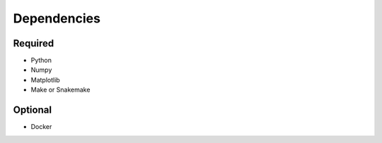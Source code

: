

Dependencies
============

Required
--------

- Python
- Numpy
- Matplotlib
- Make or Snakemake


Optional
--------

- Docker

